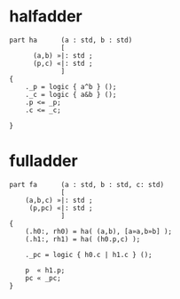 * halfadder

#+begin_src :
part ha      (a : std, b : std)
             [
      (a,b) »|: std ;
      (p,c) «|: std ;
             ]
{
    ._p = logic { a^b } ();
    ._c = logic { a&b } ();
    .p <= _p;
    .c <= _c;

}
#+end_src


* fulladder
  
#+begin_src :
part fa      (a : std, b : std, c: std)
             [
    (a,b,c) »|: std ;
     (p,pc) «|: std ;
             ]
{
    (.h0:, rh0) = ha( (a,b), [a»a,b»b] );
    (.h1:, rh1) = ha( (h0.p,c) );

    ._pc = logic { h0.c | h1.c } ();

    p  « h1.p;
    pc « _pc;
}
#+end_src
